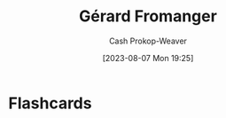 :PROPERTIES:
:ID:       2f34af1f-163a-425e-8029-aaf9a0b6937a
:LAST_MODIFIED: [2023-09-06 Wed 08:04]
:END:
#+title: Gérard Fromanger
#+hugo_custom_front_matter: :slug "2f34af1f-163a-425e-8029-aaf9a0b6937a"
#+author: Cash Prokop-Weaver
#+date: [2023-08-07 Mon 19:25]
#+filetags: :person:
* Flashcards
